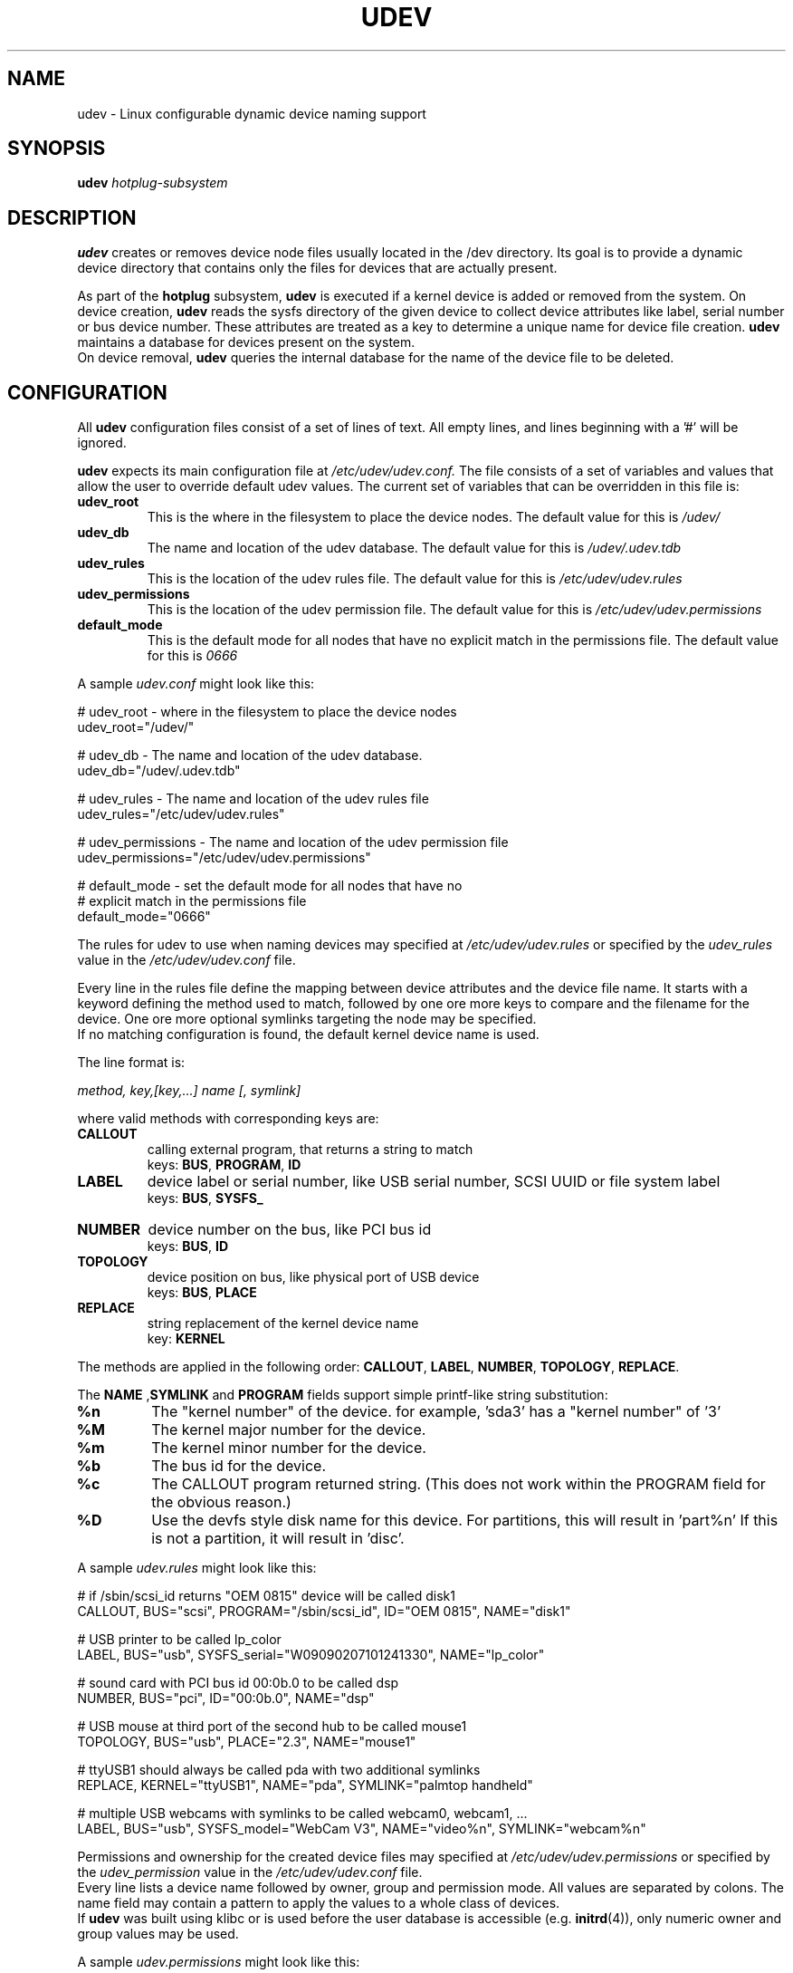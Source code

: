 .TH UDEV 8 "October 2003" "" "Linux Administrator's Manual"
.SH NAME
udev \- Linux configurable dynamic device naming support
.SH SYNOPSIS
.BI udev " hotplug-subsystem"
.SH "DESCRIPTION"
.B udev
creates or removes device node files usually located in the /dev directory.
Its goal is to provide a dynamic device directory that contains only the files
for devices that are actually present.
.P
As part of the
.B hotplug
subsystem,
.B udev
is executed if a kernel device is added or removed from the system.
On device creation,
.B udev
reads the sysfs directory of the given device to collect device attributes
like label, serial number or bus device number.
These attributes are treated as a key
to determine a unique name for device file creation.
.B udev
maintains a database for devices present on the system.
.br
On device removal,
.B udev
queries the internal database for the name of the device file to be deleted.
.SH "CONFIGURATION"
All
.B udev
configuration files consist of a set of lines of text.  All empty
lines, and lines beginning with a '#' will be ignored.
.P

.B udev
expects its main configuration file at
.I /etc/udev/udev.conf.
The file consists of a set of variables and values that allow the user to
override default udev values.  The current set of variables that can be
overridden in this file is:
.TP
.B udev_root
This is the where in the filesystem to place the device nodes.  The default
value for this is
.I /udev/
.TP
.B udev_db
The name and location of the udev database.  The default value for this is
.I /udev/.udev.tdb
.TP
.B udev_rules
This is the location of the udev rules file.  The default value for this is
.I /etc/udev/udev.rules
.TP
.B udev_permissions
This is the location of the udev permission file.  The default value for this is
.I /etc/udev/udev.permissions
.TP
.B default_mode
This is the default mode for all nodes that have no explicit match in the
permissions file.  The default value for this is
.I 0666
.br
.P
.RI "A sample " udev.conf " might look like this:
.sp
.nf
# udev_root - where in the filesystem to place the device nodes
udev_root="/udev/"

# udev_db - The name and location of the udev database.
udev_db="/udev/.udev.tdb"

# udev_rules - The name and location of the udev rules file
udev_rules="/etc/udev/udev.rules"

# udev_permissions - The name and location of the udev permission file
udev_permissions="/etc/udev/udev.permissions"

# default_mode - set the default mode for all nodes that have no 
#                explicit match in the permissions file
default_mode="0666"
.fi
.P
The rules for udev to use when naming devices may specified at
.I /etc/udev/udev.rules
or specified by the
.I udev_rules
value in the
.I /etc/udev/udev.conf
file.
.P
Every line in the rules file define the mapping between device attributes and
the device file name. It starts with a keyword defining the method used to
match, followed by one ore more keys to compare and the filename for the
device. One ore more optional symlinks targeting the node may be specified.
.br
If no matching configuration is found, the default kernel device name
is used.
.P
The line format is:
.sp
.I method, key,[key,...] name [, symlink]
.sp
where valid methods with corresponding keys are:
.TP
.B CALLOUT
calling external program, that returns a string to match
.br
.RB "keys: " BUS ", " PROGRAM ", " ID
.TP
.B LABEL
device label or serial number, like USB serial number, SCSI UUID or
file system label
.br
.RB "keys: " BUS ", " SYSFS_
.TP
.B NUMBER
device number on the bus, like PCI bus id
.br
.RB "keys: " BUS ", " ID
.TP
.B TOPOLOGY
device position on bus, like physical port of USB device
.br
.RB "keys: " BUS ", " PLACE
.TP
.B REPLACE
string replacement of the kernel device name
.br
.RB "key: " KERNEL
.P
The methods are applied in the following order:
.BR CALLOUT ", " LABEL ", " NUMBER ", " TOPOLOGY ", " REPLACE "."
.P
.RB "The " NAME " ," SYMLINK " and " PROGRAM
fields support simple printf-like string substitution:
.TP
.B %n
The "kernel number" of the device.
for example, 'sda3' has a "kernel number" of '3'
.TP
.B %M
The kernel major number for the device.
.TP
.B %m
The kernel minor number for the device.
.TP
.B %b
The bus id for the device.
.TP
.B %c
The CALLOUT program returned string.
(This does not work within the PROGRAM field for the obvious reason.)
.TP
.B %D
Use the devfs style disk name for this device.
For partitions, this will result in 'part%n'
If this is not a partition, it will result in 'disc'.
.P
.RI "A sample " udev.rules " might look like this:"
.sp
.nf
# if /sbin/scsi_id returns "OEM 0815" device will be called disk1
CALLOUT, BUS="scsi", PROGRAM="/sbin/scsi_id", ID="OEM 0815", NAME="disk1"

# USB printer to be called lp_color
LABEL, BUS="usb", SYSFS_serial="W09090207101241330", NAME="lp_color"

# sound card with PCI bus id 00:0b.0 to be called dsp
NUMBER, BUS="pci", ID="00:0b.0", NAME="dsp"

# USB mouse at third port of the second hub to be called mouse1
TOPOLOGY, BUS="usb", PLACE="2.3", NAME="mouse1"

# ttyUSB1 should always be called pda with two additional symlinks
REPLACE, KERNEL="ttyUSB1", NAME="pda", SYMLINK="palmtop handheld"

# multiple USB webcams with symlinks to be called webcam0, webcam1, ...
LABEL, BUS="usb", SYSFS_model="WebCam V3", NAME="video%n", SYMLINK="webcam%n"
.fi
.P
Permissions and ownership for the created device files may specified at
.I /etc/udev/udev.permissions
or specified by the
.I udev_permission
value in the
.I /etc/udev/udev.conf
file.
.br
Every line lists a device name followed by owner, group and permission
mode. All values are separated by colons. The name field may contain a
pattern to apply the values to a whole class of devices.
.br
If
.B udev
was built using klibc or is used before the user database is accessible (e.g.
.BR initrd "(4)), only numeric owner and group values may be used."
.sp
.RI "A sample " udev.permissions " might look like this:"
.sp
.nf
#name:user:group:mode
input/*:root:root:644
ttyUSB1:0:8:0660
video*:root:video:0660
dsp1:::0666
.fi
.P
A number of different fields in the above configuration files support a simple
form of shell style pattern matching. It supports the following pattern characters:
.TP
.B *
Matches zero, one, or more characters.
.TP
.B ?
Matches any single character, but does not match zero characters.
.TP
.B [ ]
Matches any single character specified within the brackets. For example, the
pattern string "tty[SR]" would match either "ttyS" or "ttyR".  Ranges are also
supported within this match with the '-' character.  For example, to match on
the range of all digits, the pattern [0-9] would be used. If the first character
following the '[' is a '!' then any character not enclosed is matched.
.SH "FILES"
.nf
/sbin/udev                           udev program
/etc/udev/*                          udev config files
/etc/hotplug.d/default/udev.hotplug  hotplug symlink to udev program
.fi
.LP
.SH "SEE ALSO"
.BR hotplug (8)
.PP
The
.I http://linux-hotplug.sourceforge.net/
web site.
.SH AUTHORS
.B udev
was developed by Greg Kroah-Hartman <greg@kroah.com> with much help from
Dan Stekloff <dsteklof@us.ibm.com>, Kay Sievers <kay.sievers@vrfy.org>, and
many others.

